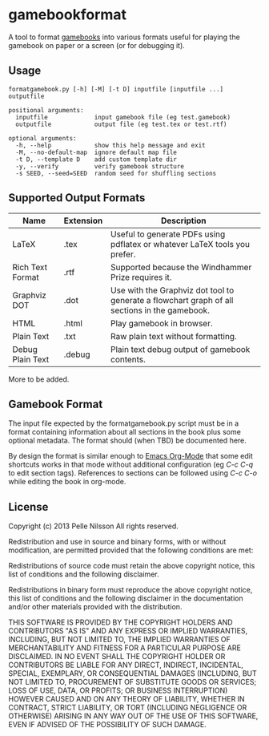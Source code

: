 * gamebookformat

A tool to format [[http://www.gamebooks.org/][gamebooks]] into various formats useful for playing the
gamebook on paper or a screen (or for debugging it).

** Usage
: formatgamebook.py [-h] [-M] [-t D] inputfile [inputfile ...] outputfile
:
: positional arguments:
:   inputfile             input gamebook file (eg test.gamebook)
:   outputfile            output file (eg test.tex or test.rtf)
:
: optional arguments:
:   -h, --help            show this help message and exit
:   -M, --no-default-map  ignore default map file
:   -t D, --template D    add custom template dir
:   -y, --verify          verify gamebook structure
:   -s SEED, --seed=SEED  random seed for shuffling sections

** Supported Output Formats

| Name             | Extension | Description                                                                                     |
|------------------+-----------+-------------------------------------------------------------------------------------------------|
| LaTeX            | .tex      | Useful to generate PDFs using pdflatex or whatever LaTeX tools you prefer.                      |
| Rich Text Format | .rtf      | Supported because the Windhammer Prize requires it.                                             |
| Graphviz DOT     | .dot      | Use with the Graphviz dot tool to generate a flowchart graph of all sections in the gamebook.   |
| HTML             | .html     | Play gamebook in browser.                                                                       |
| Plain Text       | .txt      | Raw plain text without formatting.                                          |
| Debug Plain Text | .debug    | Plain text debug output of gamebook contents.                                                   |

More to be added.

** Gamebook Format

The input file expected by the formatgamebook.py script must be in a
format containing information about all sections in the book
plus some optional metadata. The format should (when TBD) be documented
here.

By design the format is similar enough to [[http://orgmode.org][Emacs Org-Mode]]
that some edit shortcuts works in that mode without additional
configuration (eg /C-c C-q/ to edit section tags).
References to sections can be followed using
/C-c C-o/ while editing the book in org-mode.

** License

Copyright (c) 2013 Pelle Nilsson
All rights reserved.

Redistribution and use in source and binary forms, with or without
modification, are permitted provided that the following conditions are
met:

Redistributions of source code must retain the above copyright
notice, this list of conditions and the following disclaimer.

Redistributions in binary form must reproduce the above copyright
notice, this list of conditions and the following disclaimer in
the documentation and/or other materials provided with the distribution.

THIS SOFTWARE IS PROVIDED BY THE COPYRIGHT HOLDERS AND CONTRIBUTORS
"AS IS" AND ANY EXPRESS OR IMPLIED WARRANTIES, INCLUDING, BUT NOT
LIMITED TO, THE IMPLIED WARRANTIES OF MERCHANTABILITY AND FITNESS FOR
A PARTICULAR PURPOSE ARE DISCLAIMED. IN NO EVENT SHALL THE COPYRIGHT
HOLDER OR CONTRIBUTORS BE LIABLE FOR ANY DIRECT, INDIRECT, INCIDENTAL,
SPECIAL, EXEMPLARY, OR CONSEQUENTIAL DAMAGES (INCLUDING, BUT NOT
LIMITED TO, PROCUREMENT OF SUBSTITUTE GOODS OR SERVICES; LOSS OF USE,
DATA, OR PROFITS; OR BUSINESS INTERRUPTION) HOWEVER CAUSED AND ON ANY
THEORY OF LIABILITY, WHETHER IN CONTRACT, STRICT LIABILITY, OR TORT
(INCLUDING NEGLIGENCE OR OTHERWISE) ARISING IN ANY WAY OUT OF THE USE
OF THIS SOFTWARE, EVEN IF ADVISED OF THE POSSIBILITY OF SUCH DAMAGE.

